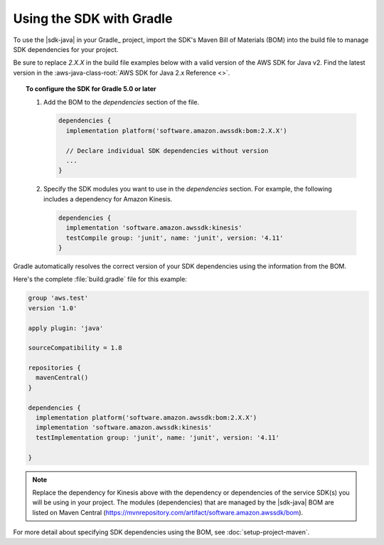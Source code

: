 .. Copyright 2010-2018 Amazon.com, Inc. or its affiliates. All Rights Reserved.

   This work is licensed under a Creative Commons Attribution-NonCommercial-ShareAlike 4.0
   International License (the "License"). You may not use this file except in compliance with the
   License. A copy of the License is located at http://creativecommons.org/licenses/by-nc-sa/4.0/.

   This file is distributed on an "AS IS" BASIS, WITHOUT WARRANTIES OR CONDITIONS OF ANY KIND,
   either express or implied. See the License for the specific language governing permissions and
   limitations under the License.

#########################
Using the SDK with Gradle
#########################

To use the |sdk-java| in your Gradle_ project, import the SDK's Maven Bill of Materials (BOM) into the build file to manage SDK dependencies for your project.

Be sure to replace *2.X.X* in the build file examples below with a valid version of the AWS SDK for Java v2. Find the latest version in the 
:aws-java-class-root:`AWS SDK for Java 2.x Reference <>`.


.. topic:: To configure the SDK for Gradle 5.0 or later

    
    #. Add the BOM to the *dependencies* section of the file.

       .. code-block:: groovy

          dependencies {
            implementation platform('software.amazon.awssdk:bom:2.X.X')

            // Declare individual SDK dependencies without version
            ...
          } 


    #. Specify the SDK modules you want to use in the *dependencies* section. For example, the following includes a dependency for Amazon Kinesis.

       .. code-block:: groovy

          dependencies {
            implementation 'software.amazon.awssdk:kinesis'
            testCompile group: 'junit', name: 'junit', version: '4.11'
          }

Gradle automatically resolves the correct version of your SDK dependencies using the information
from the BOM.

Here's the complete :file:`build.gradle` file for this example:

.. code-block:: groovy

   group 'aws.test'
   version '1.0'

   apply plugin: 'java'

   sourceCompatibility = 1.8

   repositories {
     mavenCentral()
   }

   dependencies {
     implementation platform('software.amazon.awssdk:bom:2.X.X')
     implementation 'software.amazon.awssdk:kinesis'
     testImplementation group: 'junit', name: 'junit', version: '4.11'

   }

.. note:: Replace the dependency for Kinesis above with the dependency or dependencies of the service SDK(s) you will be using in your project. The modules (dependencies) that are managed by the |sdk-java| BOM are listed on Maven Central (https://mvnrepository.com/artifact/software.amazon.awssdk/bom).

For more detail about specifying SDK dependencies using the BOM, see
:doc:`setup-project-maven`.
